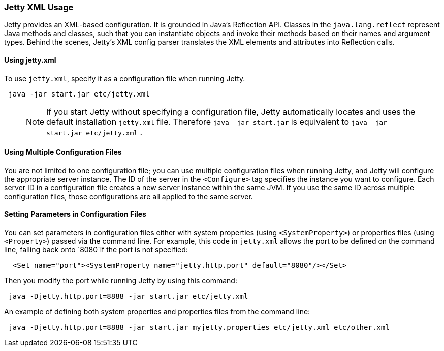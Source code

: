 //
//  ========================================================================
//  Copyright (c) 1995-2020 Mort Bay Consulting Pty Ltd and others.
//  ========================================================================
//  All rights reserved. This program and the accompanying materials
//  are made available under the terms of the Eclipse Public License v1.0
//  and Apache License v2.0 which accompanies this distribution.
//
//      The Eclipse Public License is available at
//      http://www.eclipse.org/legal/epl-v10.html
//
//      The Apache License v2.0 is available at
//      http://www.opensource.org/licenses/apache2.0.php
//
//  You may elect to redistribute this code under either of these licenses.
//  ========================================================================
//

[[jetty-xml-usage]]
=== Jetty XML Usage

Jetty provides an XML-based configuration.
It is grounded in Java's Reflection API. Classes in the `java.lang.reflect` represent Java methods and classes, such that you can instantiate objects and invoke their methods based on their names and argument types.
Behind the scenes, Jetty's XML config parser translates the XML elements and attributes into Reflection calls.

[[using-jettyxml]]
==== Using jetty.xml

To use `jetty.xml`, specify it as a configuration file when running Jetty.

[source, java, ]
----
 java -jar start.jar etc/jetty.xml
----

____
[NOTE]
If you start Jetty without specifying a configuration file, Jetty automatically locates and uses the default installation `jetty.xml` file.
Therefore `java -jar start.jar` is equivalent to `java -jar start.jar etc/jetty.xml` .
____

[[using-multiple-configuration-files]]
==== Using Multiple Configuration Files

You are not limited to one configuration file; you can use multiple configuration files when running Jetty, and Jetty will configure the appropriate server instance.
The ID of the server in the `<Configure>` tag specifies the instance you want to configure.
Each server ID in a configuration file creates a new server instance within the same JVM.
If you use the same ID across multiple configuration files, those configurations are all applied to the same server.

[[setting-parameters-in-configuration-files]]
==== Setting Parameters in Configuration Files

You can set parameters in configuration files either with system properties (using `<SystemProperty>`) or properties files (using `<Property>`) passed via the command line.
For example, this code in `jetty.xml` allows the port to be defined on the command line, falling back onto `8080`if the port is not specified:

[source, xml, ]
----
  <Set name="port"><SystemProperty name="jetty.http.port" default="8080"/></Set>
----

Then you modify the port while running Jetty by using this command:

[source, java, ]
----
 java -Djetty.http.port=8888 -jar start.jar etc/jetty.xml
----

An example of defining both system properties and properties files from the command line:

[source, java, ]
----
 java -Djetty.http.port=8888 -jar start.jar myjetty.properties etc/jetty.xml etc/other.xml
----
